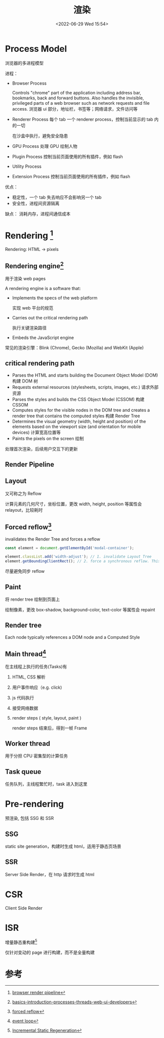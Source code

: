 #+TITLE: 渲染
#+DATE:<2022-06-29 Wed 15:54>
#+FILETAGS: browser

* Process Model

浏览器的多进程模型

进程：

 - Browser Process

      Controls "chrome" part of the application including address bar, bookmarks, back and forward buttons.
      Also handles the invisible, privileged parts of a web browser such as network requests and file access.
      浏览器 ui 部分，地址栏，书签等；网络请求，文件访问等

 - Renderer Process
     每个 tab 一个 renderer process，控制当前显示的 tab 内的一切

     在沙盒中执行，避免安全隐患

 - GPU Process
      处理 GPU 绘制人物
 - Plugin Process
      控制当前页面使用的所有插件，例如 flash

 - Utility Process

 - Extension Process
      控制当前页面使用的所有插件，例如 flash


 优点：
  - 稳定性，一个 tab 失去响应不会影响另一个 tab
  - 安全性，进程间资源隔离

 缺点：
  消耗内存，进程间通信成本

* Rendering [fn:2]

Rendering: HTML -> pixels

** Rendering engine[fn:5]

用于渲染 web pages

A rendering engine is a software that:

- Implements the specs of the web platform

  实现 web 平台的规范

- Carries out the critical rendering path

  执行关键渲染路径

- Embeds the JavaScript engine

常见的渲染引擎：Blink (Chrome), Gecko (Mozilla) and WebKit (Apple)

** critical rendering path
- Parses the HTML and starts building the Document Object Model (DOM)
  构建 DOM 树
- Requests external resources (stylesheets, scripts, images, etc.)
  请求外部资源
- Parses the styles and builds the CSS Object Model (CSSOM)
  构建 CSSOM
- Computes styles for the visible nodes in the DOM tree and creates a render tree that contains the computed styles
  构建 Render Tree
- Determines the visual geometry (width, height and position) of the elements based on the viewport size (and orientation for mobile devices)
  计算宽高位置等
- Paints the pixels on the screen
  绘制

处理首次渲染，后续用户交互下的更新

** Render Pipeline

[[file:BrowserRenderingPipeline01.png]]

** Layout

又可称之为 Reflow

计算元素的几何尺寸，坐标位置，更改 width, height, position 等属性会 relayout，比较耗时

** Forced reflow[fn:4]
invalidates the Render Tree and forces a reflow
#+begin_src js
const element = document.getElementById('modal-container');

element.classList.add('width-adjust'); // 1. invalidate Layout Tree
element.getBoundingClientRect(); // 2. force a synchronous reflow. This can be SLOW!
#+end_src

尽量避免同步 reflow

** Paint

将 render tree 绘制到页面上

绘制像素，更改 box-shadow, background-color, text-color 等属性会 repaint

** Render tree

Each node typically references a DOM node and a Computed Style

** Main thread[fn:3]

在主线程上执行的任务(Tasks)有

1. HTML, CSS 解析
2. 用户事件响应（e.g. click)
3. js 代码执行
4. 接受网络数据
5. render steps ( style, layout, paint )

   render steps 结束后，得到一帧 Frame

[[file:render.png]]

** Worker thread
用于分担 CPU 密集型的计算任务
** Task queue

任务队列，主线程繁忙时，task 进入到这里

* Pre-rendering

预渲染, 包括 SSG 和 SSR

** SSG

static site generation，构建时生成 html，适用于静态页场景

** SSR

Server Side Render，在 http 请求时生成 html

* CSR

Client Side Render


* ISR

增量静态重构建[fn:1]

仅针对变动的 page 进行构建，而不是全量构建

* 参考

[fn:1] [[https://nextjs.org/docs/basic-features/data-fetching/incremental-static-regeneration][Incremental Static Regeneration]]
[fn:2] [[https://www.webperf.tips/tip/browser-rendering-pipeline/][browser render pipeline]]
[fn:3][[https://www.webperf.tips/tip/event-loop/][ event loop]]
[fn:4][[https://www.webperf.tips/tip/layout-thrashing/][ forced reflow]]
[fn:5] [[https://www.telerik.com/blogs/angular-basics-introduction-processes-threads-web-ui-developers][basics-introduction-processes-threads-web-ui-developers]]
